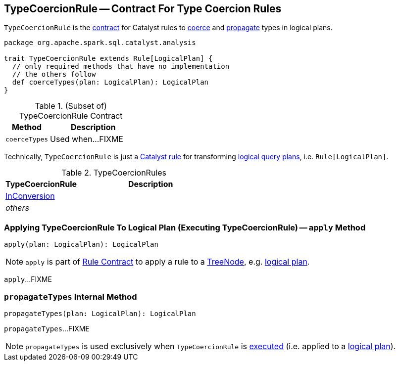 == [[TypeCoercionRule]] TypeCoercionRule -- Contract For Type Coercion Rules

`TypeCoercionRule` is the <<contract, contract>> for Catalyst rules to <<coerceTypes, coerce>> and <<propagateTypes, propagate>> types in logical plans.

[[contract]]
[source, scala]
----
package org.apache.spark.sql.catalyst.analysis

trait TypeCoercionRule extends Rule[LogicalPlan] {
  // only required methods that have no implementation
  // the others follow
  def coerceTypes(plan: LogicalPlan): LogicalPlan
}
----

.(Subset of) TypeCoercionRule Contract
[cols="1,2",options="header",width="100%"]
|===
| Method
| Description

| [[coerceTypes]] `coerceTypes`
| Used when...FIXME
|===

Technically, `TypeCoercionRule` is just a link:spark-sql-catalyst-Rule.adoc[Catalyst rule] for transforming link:spark-sql-LogicalPlan.adoc[logical query plans], i.e. `Rule[LogicalPlan]`.

[[implementations]]
.TypeCoercionRules
[cols="1,2",options="header",width="100%"]
|===
| TypeCoercionRule
| Description

| [[InConversion]] link:spark-sql-Analyzer-InConversion.adoc[InConversion]
|

| _others_
|
|===

=== [[apply]] Applying TypeCoercionRule To Logical Plan (Executing TypeCoercionRule) -- `apply` Method

[source, scala]
----
apply(plan: LogicalPlan): LogicalPlan
----

NOTE: `apply` is part of link:spark-sql-catalyst-Rule.adoc#apply[Rule Contract] to apply a rule to a link:spark-sql-catalyst-TreeNode.adoc[TreeNode], e.g. link:spark-sql-LogicalPlan.adoc[logical plan].

`apply`...FIXME

=== [[propagateTypes]] `propagateTypes` Internal Method

[source, scala]
----
propagateTypes(plan: LogicalPlan): LogicalPlan
----

`propagateTypes`...FIXME

NOTE: `propagateTypes` is used exclusively when `TypeCoercionRule` is <<apply, executed>> (i.e. applied to a link:spark-sql-LogicalPlan.adoc[logical plan]).

